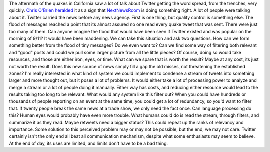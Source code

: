 The aftermath of the quakes in California saw a lot of talk about
Twitter getting the word spread, from the trenches, very quickly. `Chris
O'Brien
heralded <http://www.pbs.org/idealab/2008/07/is-twitter-the-newsroom-of-the.html>`__
it as a sign that `NextNewsRoom <http://www.nextnewsroom.com/>`__ is
doing something right. A lot of people were talking about it. Twitter
carried the news before any news agency. First is one thing, but quality
control is something else. The flood of messages reached a point that
its almost assured no one read every quake tweet that was sent. There
were just too many of them. Can anyone imagine the flood that would have
been seen if Twitter existed and was popular on the morning of 9/11? It
would have been maddening.
We can take this situation and ask two questions. How can we form
something better from the flood of tiny messages? Do we even want to?
Can we find some way of filtering both relevant and "good" posts and
could we pull some larger picture from all the little pieces? Of course,
doing so would take resources, and those are either iron, eyes, or time.
What can we spare that is worth the result? Maybe at any cost, its just
not worth the result. Does this new source of news simply fill a gap the
old misses, not threatening the established zones?
I'm really interested in what kind of system we could implement to
condense a stream of tweets into something larger and more thought out,
but it poses a lot of problems. It would either take a lot of processing
power to analyze and merge a stream or a lot of people doing it
manually. Either way has costs, and reducing either resource would lead
to the results taking too long to be relevant.
What would any system like this filter out? When you could have hundreds
or thousands of people reporting on an event at the same time, you could
get a lot of redundancy, so you'd want to filter that. If twenty people
break the same news at a trade show, we only need the fact once. Can
language processing do this? Human eyes would probably have even more
trouble. What humans could do is read the stream, through filters, and
summarize it as they read. Maybe retweets need a bigger status? This
could repeat up the ranks of relevancy and importance.
Some solution to this perceived problem may or may not be possible, but
the end, we may not care. Twitter certainly isn't the only end all beat
all communication mechanism, despite what some enthusiasts may seem to
believe. At the end of day, its uses are limited, and limits don't have
to be a bad thing.
